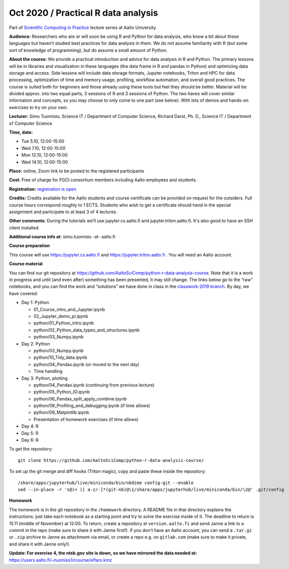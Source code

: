 ===============================================
Oct 2020 / Practical R  data analysis
===============================================

Part of `Scientific Computing in Practice <https://scicomp.aalto.fi/training/scip/index.html>`__ lecture series at Aalto University.

**Audience:** Researchers who are or will soon be using R and Python
for data analysis, who know a bit about these languages but haven’t
studied best practices for data analysis in them. We do not assume
familiarity with R (but some sort of knowledge of programming), but do
assume a small amount of Python.

**About the course:** We provide a practical introduction and advice
for data analysis in R and Python. The primary lessons will be in
libraries and visualization in these languages (the data frame in R
and pandas in Python) and optimizing data storage and access. Side
lessons will include data storage formats, Jupyter notebooks, Triton
and HPC for data processing, optimization of time and memory usage,
profiling, workflow automation, and overall good practices. The course
is suited both for beginners and those already using these tools but
feel they should be better. Material will be divided approx. into two
equal parts, 3 sessions of R and 3 sessions of Python.  The two haves
will cover similar information and concepts, so you may choose to only
come to one part (see below). With lots of demos and hands-on
exercises to try on your own.

**Lecturer:** Simo Tuomisto, Science IT / Department of Computer
Science, Richard Darst, Ph. D., Science IT / Department of
Computer Science

**Time, date:**

- Tue 5.10, 12:00-15:00
- Wed 7.10, 12:00-15:00
- Mon 12.10, 12:00-15:00
- Wed 14.10, 12:00-15:00

**Place:** online, Zoom link to be posted to the registered participants

**Cost:** Free of charge for FGCI consortium members including Aalto
employees and students.

**Registration:** `registration is open <https://link.webropolsurveys.com/S/9F2A504AF3088DBD>`__

**Credits:** Credits available for the Aalto students and course
certificate can be provided on request for the outsiders. Full course
hours correspond roughly to 1 ECTS. Students who wish to get a
certificate should hand in the special assignment and participate to
at least 3 of 4 lectures.

**Other comments:** During the tutorials we’ll use jupyter.cs.aalto.fi
and jupyter.triton.aalto.fi.  It's also good to have an SSH client
installed.

**Additional course info at:** simo.tuomisto -at- aalto.fi

**Course preparation**

This course will use https://jupyter.cs.aalto.fi and
https://jupyter.triton.aalto.fi .  You will need an Aalto account.

..
  Make sure that you can connect via at least one of these ways (you
  have to be on the Aalto networks):

   * from the Aalto eduroam wireless network (recommended for personal
     and standalone computers)
   * from the aalto wireless network on an Aalto managed computer
     (recommend when possible)
   * from any network, via the Aalto VPN (or proxy as described in the
     scicomp instructions).  This is the worst-case possibility
   * You need a Triton account.  If you do not have one, read the
     scicomp instructions and request one.
   * If you can access https://jupyter.triton.aalto.fi and log in, you
     are ready to go.
   * It is best if you can SSH to Triton.  Install a ssh client in
     advance, we can help with the rest of the connection process during
     the course.

**Course material**

You can find our git repository at
https://github.com/AaltoSciComp/python-r-data-analysis-course.  Note
that it is a work in progress and until (and even after) something has
been presented, it may still change.  The links below go to the “raw”
notebooks, and you can find the work and “solutions” we have done in
class in the `classwork-2019 branch`_.  By day, we have covered:

.. _classwork-2019 branch: https://github.com/AaltoSciComp/python-r-data-analysis-course/tree/classwork-2019

* Day 1: Python

  * 01_Course_intro_and_Jupyter.ipynb
  * 02_Jupyter_demo_pi.ipynb
  * python/01_Python_intro.ipynb
  * python/02_Python_data_types_and_structures.ipynb
  * python/03_Numpy.ipynb

* Day 2: Python

  * python/03_Numpy.ipynb
  * python/10_Tidy_data.ipynb
  * python/04_Pandas.ipynb (or moved to the next day)
  * Time handling

* Day 3: Python, plotting

  * python/04_Pandas.ipynb (continuing from previous lecture)
  * python/05_Python_IO.ipynb
  * python/06_Pandas_split_apply_combine.ipynb
  * python/08_Profiling_and_debugging.ipynb (if time allows)
  * python/09_Matplotlib.ipynb
  * Presentation of homework exercises (if time allows)

* Day 4: R

* Day 5: R

* Day 6: R

To get the repository::

  git clone https://github.com/AaltoSciComp/python-r-data-analysis-course/

To set up the git merge and diff hooks (Triton magic), copy and paste these inside the repository::


  /share/apps/jupyterhub/live/miniconda/bin/nbdime config-git --enable
  sed --in-place -r 's@(= )[ a-z/-]*(git-nb)@\1/share/apps/jupyterhub/live/miniconda/bin/\2@' .git/config

**Homework**

The homework is in the git repository in the ``/homework``
directory. A README file in that directory explains the instructions:
just take each notebook as a starting point and try to solve the
exercise inside of it.  The deadline to return is 15.11 (middle of
November) at 12:00.  To return, create a repository at
``version.aalto.fi`` and send Janne a link to a commit in the repo
(make sure to share it with Janne first!). If you don't have an Aalto
account, you can send a ``.tar.gz`` or ``.zip`` archive to Janne as
attachment via email, or create a repo e.g. on ``gitlab.com`` (make
sure to make it private, and share it with Janne only!).

**Update: For exercise 4, the ntsb.gov site is down, so we have
mirrored the data needed at:**
https://users.aalto.fi/~tuomiss1/rcourse/elfaro.kmz
